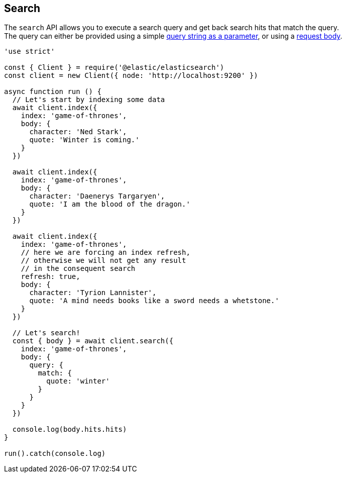 == Search

The `search` API allows you to execute a search query and get back search hits that match the query. +
The query can either be provided using a simple https://www.elastic.co/guide/en/elasticsearch/reference/6.6/search-uri-request.html[query string as a parameter], or using a https://www.elastic.co/guide/en/elasticsearch/reference/6.6/search-request-body.html[request body].

[source,js]
----
'use strict'

const { Client } = require('@elastic/elasticsearch')
const client = new Client({ node: 'http://localhost:9200' })

async function run () {
  // Let's start by indexing some data
  await client.index({
    index: 'game-of-thrones',
    body: {
      character: 'Ned Stark',
      quote: 'Winter is coming.'
    }
  })

  await client.index({
    index: 'game-of-thrones',
    body: {
      character: 'Daenerys Targaryen',
      quote: 'I am the blood of the dragon.'
    }
  })

  await client.index({
    index: 'game-of-thrones',
    // here we are forcing an index refresh,
    // otherwise we will not get any result
    // in the consequent search
    refresh: true,
    body: {
      character: 'Tyrion Lannister',
      quote: 'A mind needs books like a sword needs a whetstone.'
    }
  })

  // Let's search!
  const { body } = await client.search({
    index: 'game-of-thrones',
    body: {
      query: {
        match: {
          quote: 'winter'
        }
      }
    }
  })

  console.log(body.hits.hits)
}

run().catch(console.log)
----